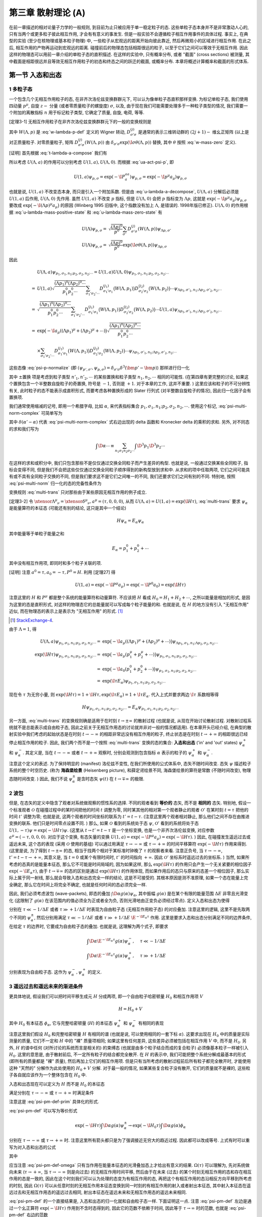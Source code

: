 
.. only:: html

    .. math::
        \renewenvironment{equation*}
        {\begin{equation}\begin{aligned}}
        {\end{aligned}\end{equation}}
        \renewcommand{\gg}{>\!\!>}
        \renewcommand{\ll}{<\!\!<}
        \newcommand{\I}{\mathrm{i}}
        \newcommand{\D}{\mathrm{d}}
        \renewcommand{\C}{\mathrm{C}}
        \newcommand{\dt}{\frac{\D}{\D t}}
        \newcommand{\E}{\mathrm{e}}
        \newcommand{\xtensor}[3]{{#1}#2 {\vphantom{#1}}#3}
        \renewcommand{\bm}{\boldsymbol}
    

第三章 散射理论 (A)
===================

在前一章描述的相对论量子力学的一般规则, 到目前为止只被应用于单一稳定粒子的态. 这些单粒子态本身并不是非常激动人心的, 只有当两个或更多粒子彼此相互作用, 才会有有意义的事发生. 但是一般实验不会遵循粒子相互作用事件的具体过程. 事实上, 在典型的实验 (至少在核物理或基本粒子物理) 中, 一些粒子从宏观远的距离开始向彼此靠近, 然后再微观小的区域进行相互作用. 在此之后, 相互作用的产物再运动到宏观远的距离. 碰撞前后的物理态包括相距很远的粒子, 以至于它们之间可以等效于无相互作用. 因此这样的物理态可以用前一章介绍的单粒子态的直积描述. 在这样的实验中, 只有概率分布, 或者 "截面" (cross sections) 被测量, 其中截面是相距很远并且等效无相互作用粒子的初态和终态之间的跃迁的截面, 或概率分布. 本章将概述计算概率和截面的形式体系.

第一节 入态和出态
-----------------

1 多粒子态
^^^^^^^^^^

一个包含几个无相互作用粒子的态, 在非齐次洛伦兹变换群群元下, 可以认为像单粒子态直积那样变换. 为标记单粒子态, 我们使用四动量 :math:`p^\mu`, 自旋 :math:`z-` 分量 (或者零质量粒子的螺旋度) :math:`\sigma`, 以及, 由于现在我们可能需要处理多于一种粒子类型的情况, 我们需要一个附加的离散指标 :math:`n` 用于标记粒子类型, 它确定了质量, 自旋, 电荷, 等等.

[定理3-1] 无相互作用粒子在非齐次洛伦兹变换群群元下的一般的变换规则是

.. math:: 
    U(\Lambda, a) \psi_{p_1, \sigma_1, n_1;p_2,\sigma_2,n_2;\cdots} =&\ \exp \big( -\I a_\mu ((\Lambda p_1)^\mu + (\Lambda p_2)^\mu + \cdots) \big)
        \sqrt{ \frac{(\Lambda p_1)^0(\Lambda p_2)^0\cdots}{p_1^0p_2^0\cdots} } \\
        &\ \times \sum_{\sigma_1'\sigma_2'\cdots} D^{(j_1)}_{\sigma_1'\sigma_1} \big( W(\Lambda, p_1) \big)
            D^{(j_2)}_{\sigma_2'\sigma_2} \big( W(\Lambda, p_2) \big)\cdots \psi_{\Lambda p_1, \sigma'_1,n_1;\Lambda p_2, \sigma'_2,n_2;\cdots}
    :label: multi-trans

其中 :math:`W(\Lambda, p)` 是 :eq:`w-lambda-p-def` 定义的 Wigner 转动, :math:`D^{(j)}_{\sigma'\sigma}` 是通常的表示三维转动群的 :math:`(2j+1)-` 维幺正矩阵 (以上是对正质量粒子. 对零质量粒子, 矩阵 :math:`D^{(j)}_{\sigma'\sigma}(W(\Lambda, p))` 由 :math:`\delta_{\sigma'\sigma}\exp(\I \sigma \theta(\Lambda, p))` 替换, 其中 :math:`\theta` 按照 :eq:`w-mass-zero` 定义).

[证明] 首先根据 :eq:`t-lambda-a-compose` 我们有

.. math:: 
    U(1, a) U(\Lambda, 0) =&\ U(1\cdot \Lambda, 1\cdot 0 + a) = U(\Lambda, a) \\
    U(\Lambda, 0) U(1, a) =&\ U(\Lambda \cdot 1, \Lambda a) = U(\Lambda, \Lambda a)
    :label: u-lambda-a-decompose

所以考虑 :math:`U(\Lambda, a)` 的作用可以分别考虑 :math:`U(1, a), U(\Lambda, 0)`. 而根据 :eq:`ua-act-psi-p`, 即

.. math:: 
    U(1, a)\psi_{p,\sigma} = \exp (-\I P^aa_a) \psi_{p,\sigma} = \exp (-\I p^\mu a_\mu) \psi_{p,\sigma}

也就是说, :math:`U(1, a)` 不改变态本身, 而只是引入一个附加系数. 但是由 :eq:`u-lambda-a-decompose`, :math:`U(\Lambda, a)` 分解后必须是 :math:`U(1, a)` 后作用, :math:`U(\Lambda, 0)` 先作用. 虽然 :math:`U(1, a)` 不改变 :math:`p` 指标, 但是 :math:`U(\Lambda, 0)` 会把 :math:`p` 指标变为 :math:`\Lambda p`, 这就是 :math:`\exp (-\I p^\mu a_\mu) \psi_{p,\sigma}` 要改成 :math:`\exp \big( -\I(\Lambda p)^\mu a_\mu \big)` 的原因 (Winberg 1995 旧版中, 这个指数没有加上 :math:`\Lambda`, 是错误的. 1998年版已修正). :math:`U(\Lambda, 0)` 的作用根据 :eq:`u-lambda-mass-positive-state` 和 :eq:`u-lambda-mass-zero-state` 有

.. math:: 
    U(\Lambda)\psi_{p,\sigma} =&\ \sqrt{\frac{(\Lambda p)^0}{p^0}} \sum_{\sigma'} D^{(j)}_{\sigma'\sigma}(W(\Lambda, p)) \psi_{\Lambda p,\sigma'} \\
    U(\Lambda)\psi_{p,\sigma} =&\ \sqrt{\frac{(\Lambda p)^0}{p^0}} \exp(\I \underline{\sigma} \theta(\Lambda, p)) \psi_{\Lambda p, \underline{\sigma}}

因此

.. math:: 
    &\ U(\Lambda, a) \psi_{p_1, \sigma_1, n_1;p_2,\sigma_2,n_2;\cdots} = U(1, a) U(\Lambda, 0) \psi_{p_1, \sigma_1, n_1;p_2,\sigma_2,n_2;\cdots} \\
    =&\ U(1, a) \sqrt{ \frac{(\Lambda p_1)^0(\Lambda p_2)^0\cdots}{p_1^0p_2^0\cdots} } \sum_{\sigma_1'\sigma_2'\cdots} D^{(j_1)}_{\sigma_1'\sigma_1} \big( W(\Lambda, p_1) \big)
            D^{(j_2)}_{\sigma_2'\sigma_2} \big( W(\Lambda, p_2) \big)\cdots \psi_{\Lambda p_1, \sigma'_1,n_1;\Lambda p_2, \sigma'_2,n_2;\cdots} \\
    =&\ \sqrt{ \frac{(\Lambda p_1)^0(\Lambda p_2)^0\cdots}{p_1^0p_2^0\cdots} } \sum_{\sigma_1'\sigma_2'\cdots} D^{(j_1)}_{\sigma_1'\sigma_1} \big( W(\Lambda, p_1) \big)
            D^{(j_2)}_{\sigma_2'\sigma_2} \big( W(\Lambda, p_2) \big)\cdots U(1, a)  \psi_{\Lambda p_1, \sigma'_1,n_1;\Lambda p_2, \sigma'_2,n_2;\cdots}\\
    =&\ \exp \big( -\I a_\mu ((\Lambda p_1)^\mu + (\Lambda p_2)^\mu + \cdots) \big)
        \sqrt{ \frac{(\Lambda p_1)^0(\Lambda p_2)^0\cdots}{p_1^0p_2^0\cdots} } \\
    &\ \times \sum_{\sigma_1'\sigma_2'\cdots} D^{(j_1)}_{\sigma_1'\sigma_1} \big( W(\Lambda, p_1) \big)
            D^{(j_2)}_{\sigma_2'\sigma_2} \big( W(\Lambda, p_2) \big)\cdots \psi_{\Lambda p_1, \sigma'_1,n_1;\Lambda p_2, \sigma'_2,n_2;\cdots}

这些态像 :eq:`psi-p-normalize` (即 :math:`(\psi_{p',\sigma'}, \psi_{p,\sigma}) = \delta_{\sigma'\sigma} \delta^3(\bm{p}'-\bm{p})`) 那样进行归一化

.. math:: 
    &\ \big( \psi_{p'_1, \sigma'_1, n'_1;p'_2,\sigma'_2,n'_2;\cdots}, \psi_{p_1, \sigma_1, n_1;p_2,\sigma_2,n_2;\cdots}\big) \\
    =&\ \delta^3(\bm{p}'_1-\bm{p}_1) \delta_{\sigma'_1\sigma_1} \delta_{n'_1n_1}
        \delta^3(\bm{p}'_2-\bm{p}_2) \delta_{\sigma'_2\sigma_2} \delta_{n'_2n_2} \cdots \pm \text{置换}
    :label: psi-multi-norm-complex

其中 :math:`\pm \text{置换}` 项是考虑到粒子类型 :math:`n'_1, n'_2,\cdots` 的某些置换和粒子类型 :math:`n_1,n_2,\cdots` 相同的可能性. (在第四章有更完整的讨论, 如果这个置换包含一个半整数自旋粒子的奇置换, 符号是 :math:`-1`, 否则是 :math:`+1`. 对于本章的工作, 这并不重要. ) 这里应该和粒子的不可分辨性有关, 此时粒子的态不能表示成直积形式, 而要考虑各种置换形成的 Slater 行列式 (对半整数自旋粒子的情况), 因此归一化因子会有置换项.

我们通常使用缩减的记号, 即用一个希腊字母, 比如 :math:`\alpha`, 来代表指标集合 :math:`p_1,\sigma_1, n_1; p_2, \sigma_2, n_2,\cdots`. 使用这个标记, :eq:`psi-multi-norm-complex` 可简单写为

.. math:: 
    (\psi_{\alpha'}, \psi_\alpha) = \delta(\alpha' - \alpha)
    :label: psi-multi-norm

其中 :math:`\delta(\alpha' - \alpha)` 代表 :eq:`psi-multi-norm-complex` 式右边出现的 delta 函数和 Kronecker delta 的乘积的求和. 另外, 对不同态的求和我们写为

.. math:: 
    \int \D \alpha \cdots \equiv \sum_{n_1\sigma_1n_2\sigma_2\cdots} \int \D^3 p_1 \D^3 p_2 \cdots

在这样的求和或积分中, 我们只包含那些不是仅仅通过交换全同粒子而产生差异的构型. 也就是说, 一般通过交换某些全同粒子, 指标会变得不同, 但是我们不会把这些仅仅通过交换全同粒子顺序得到的新构型放到求和中. 从求和的项中任取两项, 它们之间可能具有或不具有全同粒子交换的不同, 但是我们要求这不是它们之间唯一的不同, 我们还要求它们之间有别的不同. 特别地, 按照 :eq:`psi-multi-norm` 归一化的态的完备性条件为

.. math:: 
    \psi = \int \D \alpha \psi_\alpha (\psi_\alpha, \psi)
    :label: psi-alpha-complete

变换规则 :eq:`multi-trans` 只对那些由于某些原因无相互作用的例子成立.

[定理3-2] 令 :math:`\xtensor{\Lambda}{^\mu}{_\nu} = \xtensor{\delta}{^\mu}{_\nu}, a^\mu = (\tau, 0,0,0)`, 从而 :math:`U(\Lambda, a) = U(1, a) = \exp(\I H \tau)`, :eq:`multi-trans` 要求 :math:`\psi_\alpha` 是能量算符的本征态 (可能还有别的结论, 这只是其中一个结论)

.. math:: 
    H \psi_\alpha = E_\alpha \psi_\alpha

其中能量等于单粒子能量之和

.. math:: 
    E_\alpha = p_1^0 + p_2^0 + \cdots

其中没有相互作用项, 即同时和多个粒子关联的项.

[证明] 注意 :math:`a^0 = \tau, a_0 = -\tau, P^0 = H`. 利用 [定理27] 得

.. math:: 
    U(1,a) = \exp(-\I P^\mu a_\mu) = \exp(-\I P^0 a_0) = \exp(\I H\tau)

注意这里的 :math:`H` 和 :math:`P^\mu` 都是整个系统的能量算符和动量算符. 不应该把 :math:`H` 看成 :math:`H_0 = H_1 + H_2 + \cdots`, 之所以能量是相加的形式, 是因为这里的态是直积形式, 对这样的物理态它的总能量就可以写成每个粒子能量的和. 也就是说, 在 :math:`H` 的地方没有引入 "无相互作用" 近似, 而在物理态的表示上是表示为 "无相互作用" 的形式. [#ref5]_

.. [#ref5] `StackExchange-4 <https://physics.stackexchange.com/questions/233238/confusion-with-weinbergs-qft-book-volume-1-chapter-3-time-translation-and-he>`_.

由于 :math:`\Lambda = 1`, 得

.. math:: 
    U(\Lambda, a) \psi_{p_1, \sigma_1, n_1;p_2,\sigma_2,n_2;\cdots} =&\ \exp \big( -\I a_\mu ((\Lambda p_1)^\mu + (\Lambda p_2)^\mu + \cdots) \big)
        \psi_{\Lambda p_1, \sigma_1,n_1;\Lambda p_2, \sigma_2,n_2;\cdots} \\
    \exp(\I H \tau) \psi_{p_1, \sigma_1, n_1;p_2,\sigma_2,n_2;\cdots} =&\ \exp \big( -\I a_\mu ( p_1^\mu + p_2^\mu + \cdots) \big)
        \psi_{p_1, \sigma_1,n_1;p_2, \sigma_2,n_2;\cdots} \\
    =&\ \exp \big( -\I a_0 ( p_1^0 + p_2^0 + \cdots) \big) \psi_{p_1, \sigma_1,n_1;p_2, \sigma_2,n_2;\cdots} \\
    =&\ \exp ( \I \tau E_\alpha ) \psi_{p_1, \sigma_1,n_1;p_2, \sigma_2,n_2;\cdots}

现在令 :math:`\tau` 为无穷小量, 则 :math:`\exp(\I H \tau) = 1 + \I H \tau,  \exp ( \I \tau E_\alpha ) = 1 + \I \tau E_\alpha`. 代入上式并要求两边 :math:`\I\tau` 系数相等得

.. math:: 
    H \psi_{p_1, \sigma_1, n_1;p_2,\sigma_2,n_2;\cdots} = E_\alpha \psi_{p_1, \sigma_1,n_1;p_2, \sigma_2,n_2;\cdots}

另一方面, :eq:`multi-trans` 的变换规则确是适用于在时刻 :math:`t \to \pm \infty` 的散射过程 (也就是说, 从现在开始讨论散射过程. 对散射过程系统就不是总能表示成自由粒子态, 因此之前关于无相互作用态的讨论就并非对一般的情况都适用). 在本章开头已经介绍, 在典型的散射实验中我们考虑的起始状态是在时刻 :math:`t \to -\infty` 的相距非常远没有相互作用的粒子, 终止状态是在时刻 :math:`t \to +\infty` 的相距很远已经停止相互作用的粒子. 因此, 我们两个而不是一个按照 :eq:`multi-trans` 变换的态的集合: **入态和出态** ('in' and 'out' states) :math:`\psi_\alpha^+` 和 :math:`\psi_\alpha^-`. 其定义是, 当在 :math:`t\to-\infty` 或者 :math:`t\to+\infty` 观察时, 分别会观测到包含指标 :math:`\alpha` 表示的粒子的 :math:`\psi_\alpha^+` 和 :math:`\psi_\alpha^-`.

注意这个定义的表述. 为了保持明显的 (manifest) 洛伦兹不变性, 在我们所使用的公式体系中, 态矢不随时间改变. 态矢 :math:`\psi` 描述粒子系统的整个时空历史. (称为 **海森堡绘景** (Heisenberg picture), 和薛定谔绘景不同, 海森堡绘景的算符是常数 (不随时间改变), 物理态随时间改变. ) 因此, 我们不说 :math:`\psi_\alpha^\pm` 是含时态矢 :math:`\psi(t)` 在 :math:`t \to \mp \infty` 的极限.

2 波包
^^^^^^

但是, 在态矢的定义中隐含了观者对系统做观察的惯性系的选择. 不同的观者看到 **等价的** 态矢, 而不是 **相同的** 态矢. 特别地, 假设一个标准观者 :math:`\mathscr{O}` 在碰撞过程中的某时间把他的时间 :math:`t` 调整为零, 同时某其他的相对第一个观者静止的观者 :math:`\mathscr{O}'` 在某时刻 :math:`t = \tau` 把他的时间 :math:`t'` 调整为零; 也就是说, 这两个观者的时间坐标的联系为 :math:`t' = t - \tau`. (注意这里两个观者相对静止, 那么他们之间不存在由推进变换的联系. 他们只是时间零点设置不同. ) 那么, 如果 :math:`\mathscr{O}` 看到的系统处于态 :math:`\psi`, :math:`\mathscr{O}'` 看到的系统将处于态 :math:`U(1,-\tau)\psi = \exp(-\I H \tau)\psi`. (这里从 :math:`t \to t' = t - \tau` 是一个坐标变换, 也是一个非齐次洛伦兹变换, 对应参数 :math:`a^\mu = (-\tau, 0, 0, 0)`. 对应于这个变换, 有态矢量的变换 :math:`U(1, a) = \exp(-\I P^\mu a_\mu) = \exp(-\I H \tau)`. ) 因此, 在碰撞发生遥远过去或遥远未来, 这个态的表现 (采用 :math:`\mathscr{O}` 使用的基组) 可以通过用满足 :math:`\tau \to -\infty` 或 :math:`\tau \to +\infty` 的时间平移算符 :math:`\exp(-\I H \tau)` 作用来得到. (这里是说, 为了得到 :math:`t \to \pm \infty` 的态, 相当于找两个相对于某标准时钟晚了 :math:`\tau` 的观察者来看. 注意正负号, 当 :math:`\tau \to -\infty`, :math:`t' = t - \tau \to +\infty`, 其意义是, 当 :math:`t = 0` 或某个有限时间时, :math:`t'` 的时间指向 :math:`+\infty`. 因此 :math:`\mathscr{O}'` 坐标系时遥远过去的坐标系. ) 当然, 如果所考虑的态真的是能量本征态, 那么它不可能是时间局域的, 因为如果这样, 那么 :math:`\exp(\I H \tau)` 的作用只会产生一个无关紧要的相位因子 :math:`\exp(-\I E_\alpha \tau)`, 由于 :math:`t \to \mp \infty` 的态的区别是通过 :math:`\exp(\I H \tau)` 的作用体现, 而如果作用后的态只与原来的态差一个相位因子, 那么实际上属于同一射线, 那么就会导致入态和出态完全一样的结论, 这是不可接受的. 其根本原因是测不准原理, 如果一个态在能量上完全确定, 那么它在时间上将完全不确定, 也就是任何时间的态必须完全一样.

因此, 我们必须考虑波包 (wave-packets), 即态的叠加 :math:`\int \D \alpha g(\alpha) \psi_\alpha`, 其中振幅 :math:`g(\alpha)` 是在某个有限的能量范围 :math:`\Delta E` 非零且光滑变化 (这限制了 :math:`g(\alpha)` 在该范围内的值必须全为正或者全为负, 否则光滑地由正变负必须经过零点). 定义入态和出态为使得

.. math:: 
    \exp(-\I H\tau) \int \D \alpha g(\alpha) \psi_\alpha^\pm = \int \D \alpha \E^{-\I E_\alpha \tau} g(\alpha) \psi_\alpha^\pm
    :label: psi-pm-def-prim

分别在 :math:`\tau \ll -1/\Delta E` 或者 :math:`\tau \gg +1/\Delta E` 时表现为自由粒子态 (无相互作用粒子态) 的对应叠加. 注意这里的逻辑, 这里不是先取两个不同的 :math:`\psi_\alpha^\pm`, 然后分别用满足 :math:`\tau \ll -1/\Delta E` 或者 :math:`\tau \gg +1/\Delta E` :math:`\E^{-\I E_\alpha \tau}` 作用. 这里是要求入态和出态分别满足不同的边界条件, 在给定 :math:`\tau` 的边界时, 它要成为自由粒子态的叠加. 也就是说, 这理解为两个式子, 即要求

.. math:: 
    \int \D \alpha \E^{-\I E_\alpha \tau} g(\alpha) \psi_\alpha^-,&\ \quad \tau \ll -1/\Delta E \\
    \int \D \alpha \E^{-\I E_\alpha \tau} g(\alpha) \psi_\alpha^+,&\ \quad \tau \gg +1/\Delta E

分别表现为自由粒子态. 这作为 :math:`\psi_\alpha^-, \psi_\alpha^+` 的定义.

3 遥远过去和遥远未来的渐进条件
^^^^^^^^^^^^^^^^^^^^^^^^^^^^^^

更具体地说, 假设我们可以把时间平移生成元 :math:`H` 分成两项, 即一个自由粒子哈密顿量 :math:`H_0` 和相互作用项 :math:`V`

.. math:: 
    H = H_0 + V

其中 :math:`H_0` 有本征态 :math:`\phi_\alpha`, 它与完整哈密顿量 (:math:`H`) 的本征态 :math:`\psi_\alpha^+` 和 :math:`\psi_\alpha^-` 有相同的表现

.. math:: 
    H_0 \phi_\alpha =&\ E_\alpha \phi_\alpha, \\
    (\phi_{\alpha'}, \phi_\alpha) =&\ \delta(\alpha' - \alpha)
    :label: phi-norm

注意这里我们假设 :math:`H_0` 和完整哈密顿量 :math:`H` 有相同的谱 (也就是说, 可以使用相同的一套下标 :math:`\alpha`). 这要求出现在 :math:`H_0` 中的质量是实际测量的质量, 它们不一定和 :math:`H` 中的 "裸" 质量项相同; 如果这里有任何差异, 这些差异必须被包括在相互作用 :math:`V` 中, 而不是 :math:`H_0`. 另外, :math:`H` 的谱中任何 (对所讨论的系统而言是相关的) 的束缚态 (也就是由多个粒子结合而成的复合粒子) 必须像基本粒子一样被引入 :math:`H_0`. 这里的意思是, 由于散射前后, 不一定所有粒子的结合都完全散开. 在 :math:`H` 的表示中, 我们可能把整个系统分解成最基本的形式 (即所有的质量都是 "裸" 质量), 然后再加上它们的相互作用项. 但是只有当所考虑的散射过程前后所有粒子都完全散开时, 才能使用这种 "天然的" 分解作为此处使用的 :math:`H_0 + V` 分解. 对于最一般的情况, 如果某些复合粒子没有散开, 它们的质量就不是裸的, 这些粒子各自就应该作为一个整体包含在 :math:`H_0` 中.

入态和出态现在可以定义为 :math:`H` 而不是 :math:`H_0` 的本征态

.. math:: 
    H\psi_\alpha^\pm = E_\alpha \psi_\alpha^\pm
    :label: h-psi-pm-eq

满足分别在 :math:`\tau \to -\infty` 或 :math:`\tau \to +\infty` 时满足条件

.. math:: 
    \int \D \alpha \E^{-\I E_\alpha \tau} g(\alpha) \psi_\alpha^\pm \to \int \D \alpha \E^{-\I E_\alpha\tau} g(\alpha) \phi_\alpha
    :label: psi-pm-def

注意这是 :eq:`psi-pm-def-prim` 具体化的形式.

:eq:`psi-pm-def` 可以写为等价形式

.. math:: 
    \exp(-\I H\tau) \int \D \alpha g(\alpha) \psi_\alpha^\pm \to \exp(-\I H_0 \tau) \int \D \alpha g(\alpha) \phi_\alpha

分别在 :math:`\tau \to -\infty` 或 :math:`\tau \to +\infty` 时. 注意这里所有箭头都只是为了强调接近无穷大的趋近过程. 因此都可以改成等号. 上式有时可以重写为对入态和出态的公式

.. math:: 
    \psi_\alpha^\pm = \Omega(\mp \infty) \phi_\alpha
    :label: psi-pm-def-omega

其中

.. math:: 
    \Omega(\tau) \equiv \exp(+\I H\tau) \exp(-\I H_0 \tau)
    :label: omega-tau-def

应当注意 :eq:`psi-pm-def-omega` 只有当作用在能量本征态的光滑叠加态上才给出有意义的结果. :math:`\Omega(\tau)` 可以理解为, 先对系统做向未来 (:math:`\tau \to +\infty`, 当 :math:`\tau \to -\infty` 则是向过去) 的无相互作用时间平移, 然后由于在未来 (过去) 的某个时刻无相互作用的态和存在相互作用的态是一致的, 因此在这个时刻我们可以认为处理的态变为有相互作用的态, 再把这个有相互作用的态沿相反方向平移到所考虑的时刻, 因此 :math:`\Omega(\tau)` 可以从任意时刻的无相互作用本征态变换到同一时刻的有相互作用的射入或者射出本征态, 其中射入本征态在遥远过去和无相互作用态的遥远过去相同, 射出本征态在遥远未来和无相互作用态的遥远未来相同.

:eq:`psi-pm-def` 的一个直接结果是, 入态和出态的归一化就和自由粒子态一样. 下面证明这一点. 注意 :eq:`psi-pm-def` 左边是通过一个幺正算符 :math:`\exp(-\I H\tau)` 作用到不含时态得到的, 因此它的范数不依赖于时间, 因此等于 :math:`\tau \to \infty` 时的范数, 也就是 :eq:`psi-pm-def` 右边的范数

.. math:: 
    &\ \int \D \alpha \D \beta \exp\big(-\I (E_\alpha - E_\beta)\tau \big) g(\alpha) g^*(\beta) (\psi_\beta^\pm, \psi_\alpha^\pm) \\
    =&\ \int \D \alpha \D \beta \exp\big(-\I (E_\alpha - E_\beta)\tau \big) g(\alpha) g^*(\beta) (\phi_\beta, \phi_\alpha)

上式应对所有光滑函数 :math:`g(\alpha)` 成立, 即

.. math:: 
    \int \D \alpha \D \beta \exp\big(-\I (E_\alpha - E_\beta)\tau \big) g(\alpha) g^*(\beta) \left[ (\psi_\beta^\pm, \psi_\alpha^\pm) - (\phi_\beta, \phi_\alpha) \right] = 0

按照 :math:`g(\alpha)` 的定义, 其为非零函数, 因此 :math:`g(\alpha) g^*(\beta) \neq 0`. 虽然 :math:`\exp\big(-\I (E_\alpha - E_\beta)\tau \big)` 可能产生不同的叠加从而导致范数差因子的相互抵消. 但是这里注意到 :math:`g(\alpha)` 是在满足一定条件可以任取的, 因此对于任取的 :math:`g(\alpha)`, 相因子不可能总是造成抵消. 因此我们只能有

.. math:: 
    (\psi_\beta^\pm, \psi_\alpha^\pm) = (\phi_\beta, \phi_\alpha) = \delta(\beta - \alpha)
    :label: psi-alpha-norm

其中利用了 :eq:`phi-norm`.

4 李普曼-施温格方程
^^^^^^^^^^^^^^^^^^^

下面考虑能量本征方程 :eq:`h-psi-pm-eq` 的一个满足条件 :eq:`psi-pm-def` 的显式形式解. 我们首先把 :eq:`h-psi-pm-eq` 写为

.. math:: 
    (E_\alpha - H_0) \psi_\alpha^\pm = V\psi_\alpha^\pm

算符 :math:`E_\alpha - H_0` 是不可逆的 (为了证明这一点, 考虑极端的 :math:`V = 0` 的情况, 这时 :math:`E_\alpha - H_0 = 0` 自然不是可逆算符); 它不仅湮灭自由粒子态 :math:`\phi_\alpha` (因为 :math:`H_0 \phi_\alpha = E_\alpha\phi_\alpha` 得 :math:`(E_\alpha - H_0) \phi_\alpha = 0`), 考虑具有和 :math:`\phi_\alpha` 相同能量的其他自由粒子态 :math:`\phi_\beta`, 这样的态经过 :math:`E_\alpha - H_0` 作用也会得到零. 由于当 :math:`V\to 0` 时, 入态和出态成为 :math:`\phi_\alpha`, 我们暂时将形式解写为 :math:`\phi_\alpha` 加上正比于 :math:`V` 的项 (这里不是很严谨. 严格的做法参见王正行书)

.. math:: 
    \psi_\alpha^\pm = \phi_\alpha + (E_\alpha - H_0 \pm \I \epsilon)^{-1} V\psi_\alpha^\pm
    :label: psi-phi-v

或者用自由粒子态的完全集来展开

.. math:: 
    \psi_\alpha^\pm =&\ \phi_\alpha +\int \D \beta \frac{T_{\beta\alpha}^\pm \phi_\beta}{E_\alpha -E_\beta \pm \I \epsilon}, \\
    T_{\beta\alpha}^\pm \equiv&\ (\phi_\beta, V\psi_\alpha^\pm)
    :label: lip-sch-eq

其中 :math:`\epsilon` 是一个正的无穷小量, 它保证 :math:`E_\alpha -H_0` 的倒数有意义. 这被称为 **李普曼-施温格方程** (Lippmann-Schwinger equations). 我们将利用 :eq:`lip-sch-eq` 在下节末给出一个稍微更严格的对入态和出态的正交归一性的证明.

下面需要证明 :eq:`lip-sch-eq` 分母中的 :math:`+\I \epsilon` 和 :math:`-\I \epsilon` 分别满足入态和出态的条件 :eq:`psi-pm-def`. 考虑叠加态

.. math:: 
    \psi_g^\pm (t) \equiv&\ \int \D \alpha \E^{-\I E_\alpha t} g(\alpha) \psi_\alpha^\pm \\
    \phi_g (t) \equiv&\ \int \D \alpha \E^{-\I E_\alpha t} g(\alpha) \phi_\alpha
    :label: psi-phi-g-def

按照 :eq:`psi-pm-def`, 我们需要证明 :math:`\psi_g^+(t)` 和 :math:`\psi_g^-(t)` 分别当 :math:`t\to -\infty` 和 :math:`t\to+\infty` 时趋近于 :math:`\phi_g(t)`. 利用 :eq:`lip-sch-eq` 得

.. math:: 
    \psi_g^\pm (t) = \phi_g (t) + \int \D \alpha \int \D \beta \frac{\E^{-\I E_\alpha t} g(\alpha)T_{\beta\alpha}^\pm \phi_\beta}{E_\alpha -E_\beta \pm \I \epsilon}
    :label: psi-g-pm-int

我们先不计后果地交换积分次序, 然后考虑积分

.. math:: 
    \mathscr{I}_\beta^\pm \equiv \int \D \alpha \frac{\E^{-\I E_\alpha t}g(\alpha) T_{\beta\alpha}^\pm}{E_\alpha -E_\beta \pm \I \epsilon}

对于 :math:`t \to -\infty`, 我们对能量变量可以在上半平面用一个大半圆闭合积分回路, 其中来自半圆的贡献由于因子 :math:`\exp(-\I E_\alpha t)` 的存在而消失, 这个因子当 :math:`t \to -\infty` 和 :math:`\mathrm{Im\ }E_\alpha > 0` 时以指数速度衰减. (根据留数定理, 逆时针回路积分包围奇点 :math:`b_j`, 则 :math:`\oint_l f(\alpha)\D \alpha = 2\pi\I \sum_j \mathrm{Res\ } f(b_j)`. 现在是对 :math:`\alpha` 积分, 可以看成是对 :math:`E_\alpha` 积分. 这个积分本来应该在实数轴上从 :math:`E_\alpha = -\infty` 积分到 :math:`E_\alpha = +\infty`, 但是我们可以把 :math:`E_\alpha` 看成复数. 考虑复平面中包括实轴及上半平面的半圆的闭合路径. 因此, 这个闭合路径的积分等于所要求的实数轴的积分加上上半圆周上的积分. 下面先证明这个半圆周的积分为零, 于是实数轴的积分就等于闭合路径的积分, 而由留数定理, 为了计算这个闭合路径的积分就只要找到奇点. 现在考虑半圆周的积分. 因为是上半圆周, 因此 :math:`\mathrm{Im\ }E_\alpha > 0`, :math:`E_\alpha` 当然是实数部分和虚数部分的和, 现在把两项拆开, 其中可以预期 :math:`E_\alpha` 的实数部分给出一个相因子, 因此只有虚数部分是重要的. 于是 :math:`\E^{-\I E_\alpha t} = \E^{-\I (\I \mathrm{Im\ } E_\alpha) t} = \E^{\mathrm{Im\ } E_\alpha t}`. 其中当 :math:`t \to -\infty` 时, :math:`\mathrm{Im\ } E_\alpha t \to -\infty`, 即该指数因子指数速度地衰减为零. 因此半圆周的积分为零. 下面只需要讨论奇点的问题. ) 因此, 这个积分的值就由上半平面这个积分的奇点之和给出. 函数 :math:`g(\alpha)` 和 :math:`T_{\beta\alpha}^\pm` 一般地可能会在具有正的虚部的 :math:`E_\alpha` 处有一些奇点, 但就像大半圆的情况那样, 它们的贡献当 :math:`t \to -\infty` 时是指数速度衰减的. (特别地, :math:`-t` 必须远大于波包 :math:`g(\alpha)` 中的时间不确定性和碰撞的持续时间, 它们分别决定了 :math:`g(\alpha)` 和 :math:`T_{\beta\alpha}^\pm` 在复平面 :math:`E_\alpha` 上的奇点位置. 注意 :math:`g(\alpha)` 时间不确定性自然不可能太大, 而且 :math:`T_{\beta\alpha}^\pm` 代表无相互作用态和入态/出态对相互作用项 :math:`V` 的内积. 相互作用项自然也是局域的. 这些决定了奇点位置只能是局域的, 因此会受到指数衰减的影响. ) 那么剩下的奇点就只能在 :math:`(E_\alpha - E_\beta \pm \I \epsilon)^{-1}`. 注意 :math:`E_\alpha` 看作积分变量, :math:`\beta` 是参数. 因此奇点是 :math:`E_\alpha = E_\beta \mp \I \epsilon`. 对 :math:`\mathscr{I}_\beta^+`, 奇点是 :math:`E_\beta - \I \epsilon` 在下半平面因此不予考虑. 从而上半平面无奇点. 因此当 :math:`t \to -\infty` 时, :math:`\mathscr{I}_\beta^+` 为零. 用类似的方法, 对 :math:`t \to +\infty` 的情况, 我们考虑下半平面闭合积分回路, 则会推出 :math:`\mathscr{I}_\beta^-` 为零. 因此结论是, :math:`\psi_g^\pm (t)` 分别当 :math:`t \to \mp \infty` 时趋近于 :math:`\phi_g(t)`, 这和 :eq:`psi-pm-def` 一致.

5 主值和 delta 函数
^^^^^^^^^^^^^^^^^^^

为方便将来使用, :eq:`lip-sch-eq` 中因子 :math:`(E_\alpha - E_\beta \pm \I \epsilon)^{-1}` 因子有更方便的表达式. 一般地我们可以写

.. math:: 
    (E \pm \I\epsilon)^{-1} = \frac{\mathscr{P}_\epsilon}{E} \mp \I\pi \delta_\epsilon(E)

其中

.. math:: 
    \frac{\mathscr{P}_\epsilon}{E} \equiv \frac{E}{E^2 + \epsilon^2},\quad \delta_\epsilon(E) \equiv \frac{\epsilon}{\pi (E^2+\epsilon^2)}

函数 :math:`\frac{\mathscr{P}_\epsilon}{E}` 当 :math:`|E| \gg \epsilon` 时就是 :math:`1/E`, 当 :math:`E \to 0` 时为零. 因此当 :math:`\epsilon \to 0` 时, 它表现为 "主值函数" (principal value function) :math:`\mathscr{P}/E`. 这使得我们可以使 :math:`1/E` 乘以任何光滑的关于 :math:`E` 的函数的积分有意义, 通过排除 :math:`E = 0` 附近的无穷小区间. 函数 :math:`\delta_\epsilon(E)` 当 :math:`|E|\gg \epsilon` 时是和 :math:`\epsilon` 同阶的无穷小, 当对所有 :math:`E` 积分时, 它给出1. 因此在 :math:`\epsilon \to 0` 的极限它就像我们熟悉的 delta 函数 :math:`\delta(E)`. 基于这个理解, 我们可以不写指标 :math:`\epsilon` 而得到

.. math:: 
    (E \pm \I \epsilon)^{-1} = \frac{\mathscr{P}}{E} \mp \I \pi \delta(E)
    :label: e-eps-principal

第二节 S 矩阵
-------------

1 S 矩阵的定义
^^^^^^^^^^^^^^

一般情况下, 实验在 :math:`t \to -\infty` 准备一个有确定粒子组成的态, 然后在 :math:`t \to +\infty` 测量这个态产生怎样的变化. 如果这个态在 :math:`t\to-\infty` 被准备为具有粒子组成 :math:`\alpha`, 那么它是入态 :math:`\psi_\alpha^+`. 如果在 :math:`t\to+\infty` 我们发现它具有粒子组成 :math:`\beta`, 那么它是出态 :math:`\psi_\beta^-`. 因此跃迁 :math:`\alpha \to \beta` 的概率振幅是标量积

.. math:: 
    S_{\beta\alpha} = (\psi_\beta^-, \psi_\alpha^+)
    :label: s-matrix

这个复振幅的矩阵被称为 :math:`S` **矩阵** (:math:`S`-matrix). 如果没有相互作用, 那么入态和出态是一样的, 那么 :math:`S_{\beta\alpha}` 就是 :math:`\delta(\alpha - \beta)`. 反应 :math:`\alpha \to \beta` 的速率正比于 :math:`|S_{\beta\alpha} - \delta(\alpha -\beta)|^2` [这里有疑问] 在第3.4节我们将具体讨论 :math:`S_{\beta\alpha}` 和测量的速率和截面.

应该强调入态和出态并不处于两个不同的希尔伯特空间. 它们的不同仅仅在于它们是如何被标记的: 我们通过这两个态分别在 :math:`t\to-\infty` 和 :math:`t\to+\infty` 的表现来标记它们. 任何入态可以展开为出态的和, 展开系数由 :math:`S` 矩阵 :eq:`s-matrix` 给出.

由于 :math:`S_{\beta\alpha}` 是连接正交态的两个完全集的矩阵, 它必须是幺正的. 具体来看, 把完备性关系 :eq:`psi-alpha-complete` 应用到出态, 即

.. math:: 
    \int \D \beta \psi_\beta^- (\psi_\beta^-, \psi_\alpha^+) = \psi_\alpha^+

得

.. math:: 
    \int \D \beta S_{\beta\gamma}^* S_{\beta\alpha} = \int \D \beta (\psi_\gamma^+, \psi_\beta^-)(\psi_\beta^-, \psi_\alpha^+)
        = (\psi_\gamma^+, \psi_\alpha^+)

使用 :eq:`psi-alpha-norm` 这给出

.. math:: 
    \int \D \beta S_{\beta\gamma}^* S_{\beta\alpha} = \delta(\gamma - \alpha)

或者说, :math:`S^\dagger S = 1` (注意, :math:`S_{\beta\gamma}^*` 是指对每个元素取复数共轭, 因此 :math:`S_{\beta\gamma}^* = S_{\gamma\beta}^\dagger`. 以同样的方式, 入态的完备性给出

.. math:: 
    \int \D \beta S_{\gamma\beta}S_{\alpha\beta}^* = \delta(\gamma - \alpha)

或者 :math:`SS^\dagger = 1`. (注意对无限矩阵, 幺正条件 :math:`S^\dagger S = 1` 和 :math:`SS^\dagger = 1` 并不等价. )

2 S 算符
^^^^^^^^

通常考虑算符 :math:`S` 而不是 :math:`S` 矩阵更加方便. :math:`S` 算符被定义为, 它在自由粒子态之间的矩阵元等于 :math:`S` 矩阵的对应元素:

.. math:: 
    (\phi_\beta, S\phi_\alpha) \equiv S_{\beta\alpha}

[定理3-3] :math:`S` 算符满足

.. math:: 
    S = \Omega(+\infty)^\dagger \Omega(-\infty) = U(+\infty, -\infty)

其中

.. math:: 
    U(\tau, \tau_0) \equiv \Omega(\tau)^\dagger \Omega(\tau_0) =
        \exp(\I H_0 \tau) \exp(-\I H(\tau - \tau_0))\exp(-\I H_0\tau_0)
    
在下一节, 这将被用来检查 :math:`S` 矩阵的洛伦兹不变性. 在3.5节这被用来推导含时微扰论中 :math:`S` 矩阵的公式.

[证明] 由 :math:`S` 矩阵的定义得

.. math:: 
    (\phi_\beta, S\phi_\alpha) = S_{\beta\alpha} = (\psi_\beta^-, \psi_\alpha^+)

利用入态和出态的显式但是形式的公式 :eq:`psi-pm-def-omega` 即 :math:`\psi_\alpha^\pm = \Omega(\mp \infty) \phi_\alpha` 得

.. math:: 
    (\phi_\beta, S\phi_\alpha) = (\Omega(+ \infty) \phi_\beta, \Omega(- \infty) \phi_\alpha) = ( \phi_\beta, \Omega(+ \infty)^\dagger\Omega(- \infty) \phi_\alpha)

注意虽然 :math:`\Omega(\mp \infty)` 不是幺正的, 但是求厄米共轭还是没有问题的. 由于 :math:`\phi_\beta, \phi_\alpha` 可取任意基函数, 因此

.. math:: 
    S = \Omega(+ \infty)^\dagger\Omega(- \infty)

又 :eq:`omega-tau-def` 给出

.. math:: 
    \Omega(\tau) \equiv \exp(+\I H\tau) \exp(-\I H_0 \tau)

因此

.. math:: 
    U(\tau, \tau_0) \equiv&\ \Omega(\tau)^\dagger \Omega(\tau_0) \\
        =&\ \big[ \exp(+\I H\tau) \exp(-\I H_0 \tau) \big]^\dagger \exp(+\I H\tau_0) \exp(-\I H_0 \tau_0) \\
        =&\ \exp(\I H_0 \tau) \exp(-\I H\tau) \exp(+\I H\tau_0) \exp(-\I H_0 \tau_0) \\
        =&\ \exp(\I H_0 \tau) \exp(+\I H(\tau_0-\tau)) \exp(-\I H_0 \tau_0)

3 波恩近似
^^^^^^^^^^

前一节的方法可以用来推导一个有用的 :math:`S` 矩阵的另一个公式. 考虑入态 :math:`\psi^+` 的表达式 :eq:`psi-g-pm-int` 即

.. math:: 
    \psi_g^+ (t) = \phi_g (t) + \int \D \alpha \int \D \beta \frac{\E^{-\I E_\alpha t} g(\alpha)T_{\beta\alpha}^+ \phi_\beta}{E_\alpha -E_\beta + \I \epsilon}

但是这次我们考虑 :math:`t \to +\infty` 的极限. 为了使半圆上的积分为零, 我们现在必须在 :math:`E_\alpha` 下半平面闭合积分路径 (考虑 :math:`E_\alpha` 的积分). 尽管和之前一样, :math:`T_{\beta\alpha}^+` 和 :math:`g(\alpha)` 中的奇点在 :math:`t\to+\infty` 时无贡献, 我们现在需要考虑因子 :math:`(E_\alpha -E_\beta + \I \epsilon)^{-1}` 的奇点的贡献. 积分路径从 :math:`E_\alpha = -\infty` 到 :math:`E_\alpha = +\infty`, 然后从下半平面的大半圆回到 :math:`E_\alpha = -\infty`, 因此它沿顺时针方向包围奇点. 利用留数定理, 它对 :math:`E_\alpha` 上的积分的贡献由被积函数在 :math:`E_\alpha = E_\beta -\I\epsilon` 的值乘以因子 :math:`-2\I \pi` 给出. (如果是逆时针, 则没有负号) 因此我们有如下结论.

[定理3-4] 考虑极限 :math:`\epsilon \to 0^+`, 对 :math:`t \to +\infty`, 在 :math:`\alpha` 上的积分 :eq:`psi-g-pm-int` 有渐进行为

.. math:: 
    \mathscr{I}_\beta^+ \to -2\I\pi \E^{-\I E_\beta t} \int \D \alpha \delta(E_\alpha - E_\beta) g(\alpha) T_{\beta\alpha}^+

[证明] 留数定理需要用到积分

.. math:: 
    \mathscr{I}_\beta^+ = \int \D \alpha \frac{\E^{-\I E_\alpha t}g(\alpha) T_{\beta\alpha}^+}{E_\alpha -E_\beta + \I \epsilon}

的被积函数在 :math:`E_\alpha = E_\beta - \I \epsilon` 时的留数. 留数定义为

.. math:: 
    \mathrm{Res\ } [f(\alpha_0)] = \lim_{\alpha \to \alpha_0} [(\alpha - \alpha_0)f(\alpha)]

因此 (考虑 :math:`\epsilon \to 0^+`)

.. math:: 
    \mathscr{I}_\beta^+ =&\ (-2\pi\I )\mathrm{Res\ } [f(E_\alpha = E_\beta - \I \epsilon)] =
        (-2\pi\I )\lim_{E_\alpha \to E_\beta - \I \epsilon} [(E_\alpha - E_\beta + \I \epsilon)f(\alpha)] \\
    =&\ (-2\pi\I )\lim_{E_\alpha \to E_\beta - \I \epsilon} \E^{-\I E_\alpha t} g(\alpha)T_{\beta\alpha}^+  \\
    =&\ (-2\pi\I ) \E^{-\I E_\beta t} \int \D \alpha \delta(E_\alpha - E_\beta) g(\alpha)T_{\beta\alpha}^+

因此, 由于根据 :eq:`psi-g-pm-int` 有

.. math:: 
    \psi_g^+ (t) = \phi_g (t) + \int \D \beta \mathscr{I}_\beta^+ \phi_\beta

代入 [定理3-4] 的结论得

.. math:: 
    \psi_g^+ (t) \to \phi_g (t) -2\I\pi \int \D \beta \E^{-\I E_\beta t} \int \D \alpha \delta(E_\alpha - E_\beta) g(\alpha) T_{\beta\alpha}^+ \phi_\beta

利用 :math:`\phi_g (t)` 的定义式 :eq:`psi-phi-g-def` 第二式, 即

.. math:: 
    \phi_g (t) \equiv \int \D \alpha \E^{-\I E_\alpha t} g(\alpha) \phi_\alpha = \int \D \beta \E^{-\I E_\beta t} g(\beta) \phi_\beta

得

.. math:: 
    \psi_g^+ (t) \to&\  \int \D \beta \E^{-\I E_\beta t} g(\beta) \phi_\beta -2\I\pi \int \D \beta \E^{-\I E_\beta t} \int \D \alpha \delta(E_\alpha - E_\beta) g(\alpha) T_{\beta\alpha}^+ \phi_\beta \\
    =&\ \int \D \beta \E^{-\I E_\beta t}  \phi_\beta \big[ g(\beta) - 2\I\pi \int \D \alpha\delta(E_\alpha - E_\beta) g(\alpha) T_{\beta\alpha}^+ \big]
    :label: psi-g-plus-res

但是我们也可以利用 :eq:`psi-phi-g-def` 第一式, 即

.. math:: 
    \psi_g^\pm (t) \equiv \int \D \alpha \E^{-\I E_\alpha t} g(\alpha) \psi_\alpha^\pm

直接对 :math:`\psi_g^+ (t)` 进行展开, 得

.. math:: 
    \psi_g^+ (t) = \int \D \alpha \E^{-\I E_\alpha t} g(\alpha) \psi_\alpha^+

利用 :math:`S_{\beta\alpha}` 矩阵的定义 :math:`S_{\beta\alpha} = (\psi_\beta^-, \psi_\alpha^+` 及 :math:`\psi_\beta^-` 的完备条件得

.. math:: 
    \psi_\alpha^+ = \int \D \beta \psi_\beta^- (\psi_\beta^-, \psi_\alpha^+) = \int \D \beta \psi_\beta^- S_{\beta\alpha}

代入 :math:`\psi_g^+ (t)` 的表达式得

.. math:: 
    \psi_g^+ (t) = \int \D \alpha \E^{-\I E_\alpha t} g(\alpha) \int \D \beta \psi_\beta^- S_{\beta\alpha}

由于 :math:`S_{\beta\alpha}` 包含因子 :math:`\delta(E_\beta - E_\alpha)` (可以简单根据能量守恒推断得到, 也可以参考王正行P170), 这可以重写为

.. math:: 
    \psi_g^+ (t) =&\ \int \D \alpha  g(\alpha) \int \D \beta  \E^{-\I E_\beta t} \psi_\beta^- S_{\beta\alpha} \\
        =&\ \int \D \beta \psi_\beta^- \E^{-\I E_\beta t}  \int \D \alpha  g(\alpha)  S_{\beta\alpha} 

而根据 :eq:`psi-pm-def`, :math:`\tau \to +\infty` 时满足条件

.. math:: 
    \int \D \alpha \E^{-\I E_\alpha \tau} g(\alpha) \psi_\alpha^- \to \int \D \alpha \E^{-\I E_\alpha\tau} g(\alpha) \phi_\alpha

于是 (把上式 :math:`\alpha` 看成 :math:`\beta`, 在上式中令 :math:`g(\beta) = \int \D \alpha  g(\alpha)  S_{\beta\alpha}`, 因为 :math:`g(\beta)` 可以任取)

.. math:: 
    \psi_g^+ (t) \to \int \D \beta \phi_\beta \E^{-\I E_\beta t}  \int \D \alpha  g(\alpha)  S_{\beta\alpha} 

和之前的表达式 :eq:`psi-g-plus-res` 比较, 得

.. math:: 
    \int \D \alpha  g(\alpha)  S_{\beta\alpha} =&\ g(\beta) - 2\I\pi \int \D \alpha\delta(E_\alpha - E_\beta) g(\alpha) T_{\beta\alpha}^+ \\
        =&\ \int \D \alpha \delta(\alpha - \beta) g(\alpha) - 2\I\pi \int \D \alpha\delta(E_\alpha - E_\beta) g(\alpha) T_{\beta\alpha}^+  \\
        =&\ \int \D \alpha g(\alpha) \big[ \delta(\alpha - \beta) - 2\I\pi\delta(E_\alpha - E_\beta) T_{\beta\alpha}^+ \big]

因此 (考虑到 :math:`g(\alpha)` 可以任取)

.. math:: 
    S_{\beta\alpha} = \delta(\alpha - \beta) - 2\I\pi\delta(E_\alpha - E_\beta) T_{\beta\alpha}^+
    :label: s-matrix-e-delta

由于 :math:`\delta(\alpha - \beta)` 是比 :math:`\delta(E_\alpha - E_\beta)` 更强的因子, 因此 :math:`\delta(\alpha - \beta)` 正比于 :math:`\delta(E_\alpha - E_\beta)`. 此式实际上反过来印证了前面 :math:`S_{\beta\alpha}` 含有因子 :math:`\delta(E_\alpha - E_\beta)` 的论断.

:eq:`s-matrix-e-delta` 提供了 :math:`S` 矩阵的一种简单近似: 对于相互作用项 :math:`V` 较小的情况, 我们可以忽略 :eq:`lip-sch-eq` 第二式中入态和自由粒子态的差别. 事实上, 这相当于把 :math:`V` 看作小量, 把 :eq:`psi-phi-v` 代入 :eq:`lip-sch-eq` 第二式得

.. math:: 
    T_{\beta\alpha}^\pm = &\ (\phi_\beta, V\psi_\alpha^\pm) = \big(\phi_\beta, V (\phi_\alpha + (E_\alpha - H_0 \pm \I \epsilon)^{-1} V\psi_\alpha^\pm) \big) \\
    \approx &\ \big(\phi_\beta, V \phi_\alpha \big)

其中忽略的项正比于 :math:`V^2`. 代入 :eq:`s-matrix-e-delta` 得

.. math:: 
    S_{\beta\alpha} \approx \delta(\alpha - \beta) - 2\I\pi\delta(E_\alpha - E_\beta) \big(\phi_\beta, V \phi_\alpha \big)

这称为 **波恩近似** (Born approximation), 高阶项在第3.5节讨论.

4 入态和出态的正交归一性
^^^^^^^^^^^^^^^^^^^^^^^^

我们可以利用入态和出态的李普曼-施温格方程 :eq:`psi-phi-v` 来构造这些态的正交归一性和 :math:`S` 矩阵的幺正性的证明 (以及 :eq:`s-matrix-e-delta` 的幺正性证明), 这个证明的好处是不需要考虑 :math:`t \to \mp \infty` 的极限. 首先, 我们分别在 :math:`(\psi_\beta^\pm, V \psi_\alpha^\pm)` 左边和右边应用 :eq:`psi-phi-v`, 并使结果相等. 首先考虑右边的代换

.. math:: 
    (\psi_\beta^\pm, V \psi_\alpha^\pm) = (\psi_\beta^\pm, V \phi_\alpha)
         + (\psi_\beta^\pm, V (E_\alpha - H_0 \pm \I \epsilon)^{-1} V\psi_\alpha^\pm )

然后考虑左边的代换 (由于 :math:`V = H - H_0`, 而 :math:`H, H_0` 都是厄米算符, 因此 :math:`V^\dagger = V`)

.. math:: 
    (\psi_\beta^\pm, V \psi_\alpha^\pm) =&\ (\phi_\beta, V \psi_\alpha^\pm)
        + ((E_\beta - H_0 \pm \I \epsilon)^{-1} V\psi_\beta^\pm, V \psi_\alpha^\pm) \\
    =&\ (\phi_\beta, V \psi_\alpha^\pm)
        + \big(\psi_\beta^\pm, \big[ (E_\beta - H_0 \pm \I \epsilon)^{-1} V \big]^\dagger V \psi_\alpha^\pm\big) \\
    =&\ (\phi_\beta, V \psi_\alpha^\pm)
        + \big(\psi_\beta^\pm, V (E_\beta - H_0 \mp \I \epsilon)^{-1} V \psi_\alpha^\pm\big)
    
左边和右边的情形应该相等, 因此有

.. math:: 
     (\psi_\beta^\pm, V \phi_\alpha)
         + (\psi_\beta^\pm, V (E_\alpha - H_0 \pm \I \epsilon)^{-1} V\psi_\alpha^\pm ) \\
    = (\phi_\beta, V \psi_\alpha^\pm)
        + \big(\psi_\beta^\pm, V (E_\beta - H_0 \mp \I \epsilon)^{-1} V \psi_\alpha^\pm\big)
    :label: psi-phi-v-sca-prod-pre

注意到由 :eq:`lip-sch-eq` 第二式, 即 :math:`T_{\beta\alpha}^\pm \equiv (\phi_\beta, V\psi_\alpha^\pm)` 得 (注意 :math:`(\phi_\beta, V\psi_\alpha^\pm)` 是数或矩阵元, 所以对标量积取复数共轭, 反应在矩阵上, 就只是 :math:`T_{\beta\alpha}^{\pm *}`, 而不是 :math:`(T_{\beta\alpha}^{\pm})^\dagger`)

.. math:: 
    T_{\beta\alpha}^{\pm *} = \overline{(\phi_\beta, V\psi_\alpha^\pm)} = (V\psi_\alpha^\pm, \phi_\beta)
        = (\psi_\alpha^\pm, V^\dagger \phi_\beta) = (\psi_\alpha^\pm, V \phi_\beta)

因此

.. math:: 
    (\psi_\beta^\pm, V \phi_\alpha) = T_{\alpha\beta}^{\pm *}

由 :eq:`psi-phi-v-sca-prod-pre` 移项得

.. math:: 
    T_{\alpha\beta}^{\pm *} - T_{\beta\alpha}^\pm =&\  
         \big(\psi_\beta^\pm, V (E_\beta - H_0 \mp \I \epsilon)^{-1} V \psi_\alpha^\pm\big) - \big(\psi_\beta^\pm, V (E_\alpha - H_0 \pm \I \epsilon)^{-1} V\psi_\alpha^\pm \big) \\
        =&\ \big(V \psi_\beta^\pm, (E_\beta - H_0 \mp \I \epsilon)^{-1} V \psi_\alpha^\pm\big) - \big(V \psi_\beta^\pm, (E_\alpha - H_0 \pm \I \epsilon)^{-1} V\psi_\alpha^\pm \big)

利用完备性条件

.. math:: 
    \psi = \int \D \gamma \phi_\gamma (\phi_\gamma, \psi)

得

.. math:: 
    \big(V \psi_\beta^\pm, (E_\alpha - H_0 \pm \I \epsilon)^{-1} V\psi_\alpha^\pm \big) =&\ 
        \int \D \gamma \big(V \psi_\beta^\pm, (E_\alpha - H_0 \pm \I \epsilon)^{-1} \phi_\gamma \big) (\phi_\gamma, V\psi_\alpha^\pm ) \\
    =&\ \int \D \gamma \big(V \psi_\beta^\pm, (E_\alpha - E_\gamma \pm \I \epsilon)^{-1} \phi_\gamma \big) (\phi_\gamma, V\psi_\alpha^\pm ) \\
    =&\ (E_\alpha - E_\gamma \pm \I \epsilon)^{-1}  \int \D \gamma (V \psi_\beta^\pm, \phi_\gamma ) (\phi_\gamma, V\psi_\alpha^\pm ) \\
    =&\ (E_\alpha - E_\gamma \pm \I \epsilon)^{-1} \int \D \gamma T_{\gamma\beta}^{\pm*} T_{\gamma\alpha}^\pm

类似有

.. math:: 
    \big(V \psi_\beta^\pm, (E_\beta - E_\gamma \mp \I \epsilon)^{-1} V \psi_\alpha^\pm\big)
    = (E_\beta - E_\gamma \mp \I \epsilon)^{-1} \int \D \gamma T_{\gamma\beta}^{\pm*} T_{\gamma\alpha}^\pm

于是

.. math:: 
    T_{\alpha\beta}^{\pm *} - T_{\beta\alpha}^\pm =&\ \int \D \gamma T_{\gamma\beta}^{\pm*} T_{\gamma\alpha}^\pm
        \big[ (E_\beta - E_\gamma \mp \I \epsilon)^{-1} - (E_\alpha - E_\gamma \pm \I \epsilon)^{-1} \big] \\
        =&\ - \int \D \gamma T_{\gamma\beta}^{\pm*} T_{\gamma\alpha}^\pm
        \big[ (E_\alpha - E_\gamma \pm \I \epsilon)^{-1}  - (E_\beta - E_\gamma \mp \I \epsilon)^{-1} \big] \\
        =&\ - \int \D \gamma T_{\gamma\beta}^{\pm*} T_{\gamma\alpha}^\pm
        \frac{(E_\beta - E_\gamma \mp \I \epsilon) - (E_\alpha - E_\gamma \pm \I \epsilon)}{(E_\alpha - E_\gamma \pm \I \epsilon)(E_\beta - E_\gamma \mp \I \epsilon)} \\
        =&\ - \int \D \gamma T_{\gamma\beta}^{\pm*} T_{\gamma\alpha}^\pm
        \frac{E_\beta - E_\alpha \mp 2\I \epsilon}{(E_\alpha - E_\gamma \pm \I \epsilon)(E_\beta - E_\gamma \mp \I \epsilon)} \\
        =&\ - \int \D \gamma \left( \frac{T_{\gamma\beta}^\pm}{E_\beta - E_\gamma \pm \I \epsilon} \right)^* \frac{T_{\gamma\alpha}^\pm}{E_\alpha - E_\gamma \pm \I \epsilon} (E_\beta - E_\alpha \mp 2\I \epsilon)
    :label: t-alpha-beta-eps-star

或者

.. math:: 
    -T_{\alpha\beta}^{\pm *} + T_{\beta\alpha}^\pm = -\int \D \gamma \left( \frac{T_{\gamma\beta}^\pm}{E_\beta - E_\gamma \pm \I \epsilon} \right)^* \frac{T_{\gamma\alpha}^\pm}{E_\alpha - E_\gamma \pm \I \epsilon} (-E_\beta + E_\alpha \pm 2\I \epsilon)

为了证明入态和出态的正交归一性, 我们将上式两边除以 :math:`E_\alpha - E_\beta \pm 2\I \epsilon` 得

.. math:: 
    -\frac{T_{\alpha\beta}^{\pm *}}{E_\alpha - E_\beta \pm 2\I \epsilon} +\frac{T_{\beta\alpha}^\pm}{E_\alpha - E_\beta \pm 2\I \epsilon}
    =&\ -\int \D \gamma \left( \frac{T_{\gamma\beta}^\pm}{E_\beta - E_\gamma \pm \I \epsilon} \right)^* \frac{T_{\gamma\alpha}^\pm}{E_\alpha - E_\gamma \pm \I \epsilon} \frac{-E_\beta + E_\alpha \pm 2\I \epsilon}{E_\alpha - E_\beta \pm 2\I \epsilon} \\
    \left( \frac{T_{\alpha\beta}^{\pm}}{E_\beta - E_\alpha \pm 2\I \epsilon} \right)^* +\frac{T_{\beta\alpha}^\pm}{E_\alpha - E_\beta \pm 2\I \epsilon}
     =&\ -\int \D \gamma \left( \frac{T_{\gamma\beta}^\pm}{E_\beta - E_\gamma \pm \I \epsilon} \right)^* \frac{T_{\gamma\alpha}^\pm}{E_\alpha - E_\gamma \pm \I \epsilon}

上式左边分母中的 :math:`2 \epsilon` 可以替换为 :math:`\epsilon`, 因为只要它们是正的无穷小量, 就没有区别. 事实上, 因为这里 :math:`\epsilon` 是无穷小量, 按泰勒展开

.. math:: 
    \frac{T_{\alpha\beta}^{\pm *}}{E_\alpha - E_\beta \pm 2\I \epsilon} = 
        \frac{T_{\alpha\beta}^{\pm *}}{E_\alpha - E_\beta \pm \I \epsilon} + \frac{T_{\alpha\beta}^{\pm *}\I\epsilon}{(E_\alpha - E_\beta \pm 2\I \epsilon)^2} + \cdots

而与 :math:`\epsilon` 正比的项在这里不起作用. 因此 (记 :math:`\delta_{\beta\alpha} \equiv \delta(\beta - \alpha)`)

.. math:: 
    \left( \frac{T_{\alpha\beta}^{\pm}}{E_\beta - E_\alpha \pm \I \epsilon} \right)^* +\frac{T_{\beta\alpha}^\pm}{E_\alpha - E_\beta \pm \I \epsilon}
    + \int \D \gamma \left( \frac{T_{\gamma\beta}^\pm}{E_\beta - E_\gamma \pm \I \epsilon} \right)^* \frac{T_{\gamma\alpha}^\pm}{E_\alpha - E_\gamma \pm \I \epsilon} =&\ 0 \\
    \int \D \gamma \left[ \delta_{\gamma\beta} + \frac{T_{\gamma\beta}^\pm}{E_\beta - E_\gamma \pm \I \epsilon} \right]^*
        \left[ \delta_{\gamma\alpha} + \frac{T_{\gamma\alpha}^\pm}{E_\alpha - E_\gamma \pm \I \epsilon} \right] = \delta_{\beta\alpha}

上式说明 :math:`\delta(\beta - \alpha) + T_{\beta\alpha}^\pm/(E_\alpha - E_\beta \pm \I \epsilon)` 是幺正的. 参考 [定理2-34] 中关于幺正性和矩阵厄米共轭和复数共轭的关系的说明. 联系 :eq:`lip-sch-eq` 第一式, 即

.. math:: 
    \psi_\alpha^\pm =&\ \phi_\alpha +\int \D \beta \frac{T_{\beta\alpha}^\pm \phi_\beta}{E_\alpha -E_\beta \pm \I \epsilon} \\
        =&\ \int \D \beta \left[ \delta(\beta- \alpha) + \frac{T_{\beta\alpha}^\pm}{E_\alpha -E_\beta \pm \I \epsilon} \right] \phi_\beta

上式说明, :math:`\psi_\alpha^\pm` 是通过一个幺正矩阵 :math:`\delta(\beta - \alpha) + T_{\beta\alpha}^\pm/(E_\alpha - E_\beta \pm \I \epsilon)` 作用到 :math:`\phi_\beta` 上得到的. 因为 :math:`\phi_\beta` 是正交归一的, 因此我们可以知道 :math:`\psi_\alpha^\pm` 构成两组 "态矢的正交归一基" (之所以是两个是考虑到正负号).

5 S 矩阵的幺正性
^^^^^^^^^^^^^^^^

下面考虑 :eq:`s-matrix-e-delta` 的幺正性的证明, 即

.. math:: 
    S_{\beta\alpha} = \delta(\alpha - \beta) - 2\I\pi\delta(E_\alpha - E_\beta) T_{\beta\alpha}^+

利用 :eq:`e-eps-principal` 即

.. math:: 
    (E \pm \I \epsilon)^{-1} = \frac{\mathscr{P}}{E} \mp \I \pi \delta(E)

得

.. math:: 
    \frac{1}{E_\alpha - E_\gamma \mp \I \epsilon} - \frac{1}{E_\alpha - E_\gamma \pm \I \epsilon}
    =&\ \frac{\mathscr{P}}{E_\alpha - E_\gamma} \pm \I \pi \delta(E_\alpha - E_\gamma) - \frac{\mathscr{P}}{E_\alpha - E_\gamma} \pm \I \pi \delta(E_\alpha - E_\gamma)\\
     =&\ \pm 2 \I \pi \delta(E_\alpha - E_\gamma)

我们在 :eq:`t-alpha-beta-eps-star` 第一式中只取正号得

.. math:: 
    T_{\alpha\beta}^{+ *} - T_{\beta\alpha}^+ = \int \D \gamma T_{\gamma\beta}^{+*} T_{\gamma\alpha}^+
        \big[ (E_\beta - E_\gamma - \I \epsilon)^{-1} - (E_\alpha - E_\gamma + \I \epsilon)^{-1} \big]

两边乘以 :math:`\delta(E_\alpha - E_\beta)`. 注意 delta 函数是对称函数, 并且是实函数, 因此

.. math:: 
    \delta(E_\alpha - E_\beta) = \delta(E_\beta - E_\alpha) =\delta(E_\alpha - E_\beta)^*

得

.. math:: 
    \delta(E_\alpha - E_\beta) \big[ T_{\alpha\beta}^{+ *} - T_{\beta\alpha}^+ \big]
    =&\ \int \D \gamma \delta(E_\alpha - E_\beta) T_{\gamma\beta}^{+*} T_{\gamma\alpha}^+
        \big[ (E_\beta - E_\gamma - \I \epsilon)^{-1} - (E_\alpha - E_\gamma + \I \epsilon)^{-1} \big] \\
    =&\ \int \D \gamma \delta(E_\alpha - E_\beta) T_{\gamma\beta}^{+*} T_{\gamma\alpha}^+
        \big[ (E_\alpha - E_\gamma - \I \epsilon)^{-1} - (E_\alpha - E_\gamma + \I \epsilon)^{-1} \big] \\
    =&\ \int \D \gamma \delta(E_\alpha - E_\beta) T_{\gamma\beta}^{+*} T_{\gamma\alpha}^+
        \big[ 2 \I \pi \delta(E_\alpha - E_\gamma) \big] \\
    =&\ \int \D \gamma \delta(E_\gamma - E_\beta) T_{\gamma\beta}^{+*} T_{\gamma\alpha}^+
        \big[ 2 \I \pi \delta(E_\alpha - E_\gamma) \big]

其中第二步是因为由于 :math:`\delta(E_\alpha - E_\beta)` 的存在, :math:`E_\beta` 可以换成 :math:`E_\alpha`. 最后一步是因为, 由于 :math:`\delta(E_\alpha - E_\gamma)` 的存在, :math:`E_\alpha` 可以换成 :math:`E_\gamma`.

于是

.. math:: 
    \delta(E_\alpha - E_\beta) \big[ T_{\alpha\beta}^{+ *} - T_{\beta\alpha}^+ \big]
        =&\ -(-2 \I \pi)\int \D \gamma \big[ \delta(E_\gamma - E_\beta) T_{\gamma\beta}^{+*} \big] \big[ \delta(E_\gamma - E_\alpha) T_{\gamma\alpha}^+
         \big] \\
    (2 \I \pi) \delta(E_\alpha - E_\beta) \big[ T_{\alpha\beta}^{+ *} - T_{\beta\alpha}^+ \big]
    =&\ -(-2 \I \pi)(-2 \I \pi)^*\int \D \gamma \big[ \delta(E_\gamma - E_\beta) T_{\gamma\beta}^{+} \big]^* \big[ \delta(E_\gamma - E_\alpha) T_{\gamma\alpha}^+
         \big] \\
    \delta(E_\alpha - E_\beta) \big[ (-2 \I \pi)^* T_{\alpha\beta}^{+ *} +(-2\I\pi)  T_{\beta\alpha}^+ \big]
    =&\ -\int \D \gamma \big[ (-2 \I \pi) \delta(E_\gamma - E_\beta) T_{\gamma\beta}^{+} \big]^* \big[ (-2 \I \pi)\delta(E_\gamma - E_\alpha) T_{\gamma\alpha}^+
         \big]

令

.. math:: 
    R_{\alpha\beta}^+ \equiv -2 \I \pi \delta(E_\alpha - E_\beta) T_{\alpha\beta}^{+}

得

.. math:: 
    R_{\alpha\beta}^{+*} + R_{\beta\alpha}^{+} + \int \D \gamma R_{\gamma\beta}^{+*} R_{\gamma\alpha}^+ =&\ 0 \\
    \int \D \gamma \left[ \delta(\gamma -\beta) + R_{\gamma\beta}^{+} \right]^* \left[ \delta(\gamma -\alpha) + R_{\gamma\alpha}^{+} \right] =&\ 
        \delta(\beta -\alpha)

这说明

.. math:: 
    S_{\beta\alpha} = \delta(\beta -\alpha) + R_{\beta\alpha}^+ = \delta(\beta -\alpha) -2 \I \pi \delta(E_\beta - E_\alpha) T_{\beta\alpha}^{+}

是幺正矩阵.


